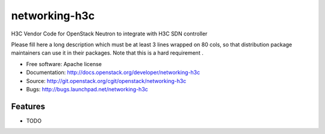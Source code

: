 ===============================
networking-h3c
===============================

H3C Vendor Code for OpenStack Neutron to integrate with H3C SDN controller

Please fill here a long description which must be at least 3 lines wrapped on
80 cols, so that distribution package maintainers can use it in their packages.
Note that this is a hard requirement .

* Free software: Apache license
* Documentation: http://docs.openstack.org/developer/networking-h3c
* Source: http://git.openstack.org/cgit/openstack/networking-h3c
* Bugs: http://bugs.launchpad.net/networking-h3c

Features
--------

* TODO
